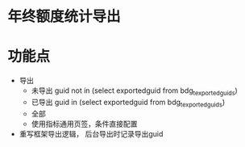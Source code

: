 * 年终额度统计导出
* 功能点
  + 导出
    + 未导出 guid not in (select exportedguid from bdg_t_exportedguids)
    + 已导出 guid in (select exportedguid from bdg_t_exportedguids)
    + 全部
    + 使用指标通用页签，条件直接配置
  + 重写框架导出逻辑， 后台导出时记录导出guid
